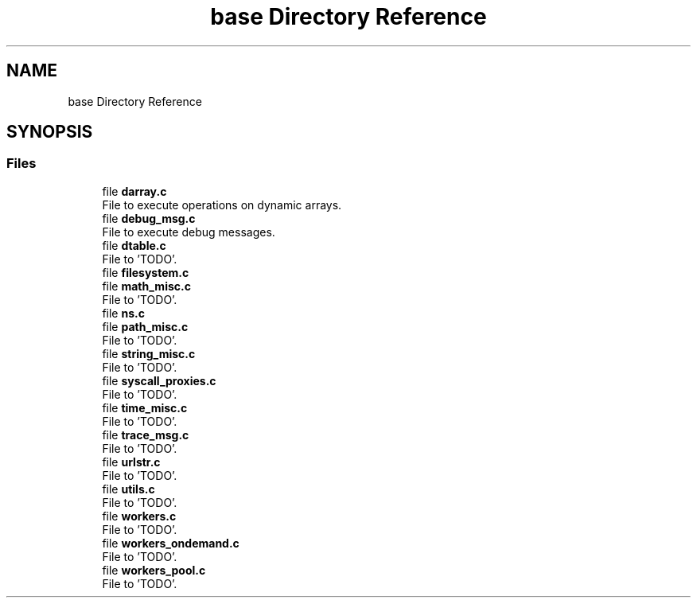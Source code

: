 .TH "base Directory Reference" 3 "Wed May 24 2023" "Version Expand version 1.0r5" "Expand" \" -*- nroff -*-
.ad l
.nh
.SH NAME
base Directory Reference
.SH SYNOPSIS
.br
.PP
.SS "Files"

.in +1c
.ti -1c
.RI "file \fBdarray\&.c\fP"
.br
.RI "File to execute operations on dynamic arrays\&. "
.ti -1c
.RI "file \fBdebug_msg\&.c\fP"
.br
.RI "File to execute debug messages\&. "
.ti -1c
.RI "file \fBdtable\&.c\fP"
.br
.RI "File to 'TODO'\&. "
.ti -1c
.RI "file \fBfilesystem\&.c\fP"
.br
.ti -1c
.RI "file \fBmath_misc\&.c\fP"
.br
.RI "File to 'TODO'\&. "
.ti -1c
.RI "file \fBns\&.c\fP"
.br
.ti -1c
.RI "file \fBpath_misc\&.c\fP"
.br
.RI "File to 'TODO'\&. "
.ti -1c
.RI "file \fBstring_misc\&.c\fP"
.br
.RI "File to 'TODO'\&. "
.ti -1c
.RI "file \fBsyscall_proxies\&.c\fP"
.br
.RI "File to 'TODO'\&. "
.ti -1c
.RI "file \fBtime_misc\&.c\fP"
.br
.RI "File to 'TODO'\&. "
.ti -1c
.RI "file \fBtrace_msg\&.c\fP"
.br
.RI "File to 'TODO'\&. "
.ti -1c
.RI "file \fBurlstr\&.c\fP"
.br
.RI "File to 'TODO'\&. "
.ti -1c
.RI "file \fButils\&.c\fP"
.br
.RI "File to 'TODO'\&. "
.ti -1c
.RI "file \fBworkers\&.c\fP"
.br
.RI "File to 'TODO'\&. "
.ti -1c
.RI "file \fBworkers_ondemand\&.c\fP"
.br
.RI "File to 'TODO'\&. "
.ti -1c
.RI "file \fBworkers_pool\&.c\fP"
.br
.RI "File to 'TODO'\&. "
.in -1c
